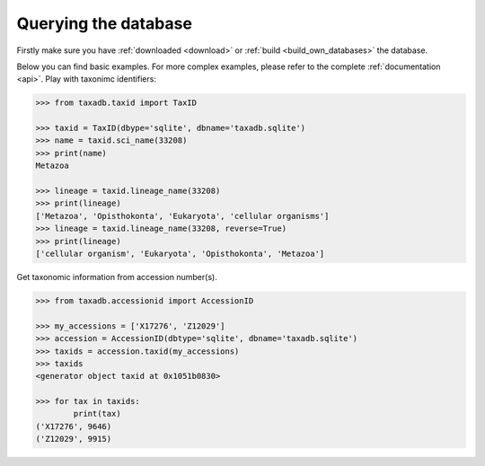 .. _query:


Querying the database
=====================

Firstly make sure you have :ref:`downloaded <download>` or :ref:`build <build_own_databases>` the database.

Below you can find basic examples. For more complex examples, please refer to the complete :ref:`documentation <api>`.
Play with taxonimc identifiers:

.. code-block:: python

   >>> from taxadb.taxid import TaxID

   >>> taxid = TaxID(dbype='sqlite', dbname='taxadb.sqlite')
   >>> name = taxid.sci_name(33208)
   >>> print(name)
   Metazoa

   >>> lineage = taxid.lineage_name(33208)
   >>> print(lineage)
   ['Metazoa', 'Opisthokonta', 'Eukaryota', 'cellular organisms']
   >>> lineage = taxid.lineage_name(33208, reverse=True)
   >>> print(lineage)
   ['cellular organism', 'Eukaryota', 'Opisthokonta', 'Metazoa']

Get taxonomic information from accession number(s).

.. code-block:: python

   >>> from taxadb.accessionid import AccessionID

   >>> my_accessions = ['X17276', 'Z12029']
   >>> accession = AccessionID(dbtype='sqlite', dbname='taxadb.sqlite')
   >>> taxids = accession.taxid(my_accessions)
   >>> taxids
   <generator object taxid at 0x1051b0830>

   >>> for tax in taxids:
           print(tax)
   ('X17276', 9646)
   ('Z12029', 9915)